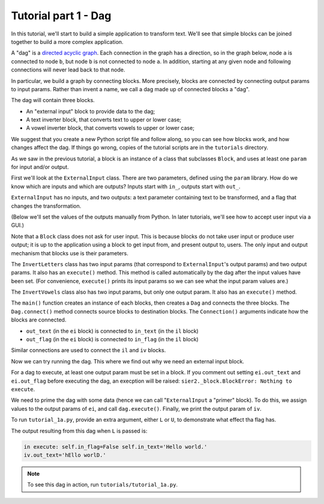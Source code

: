 Tutorial part 1 - Dag
=====================

In this tutorial, we'll start to build a simple application to transform text.
We'll see that simple blocks can be joined together to build
a more complex application.

A "dag" is a `directed acyclic graph <https://en.wikipedia.org/wiki/Directed_acyclic_graph>`_. Each connection in the graph has a direction,
so in the graph below, node ``a`` is connected to node ``b``,
but node ``b`` is not connected to node ``a``. In addition, starting at
any given node and following connections will never lead back to that node.

.. image:: Tred-G.svg.png
    :align: center

In particular, we build a graph by connecting blocks. More precisely,
blocks are connected by connecting output params to input params.
Rather than invent a name, we call a dag made up of connected blocks
a "dag".

The dag will contain three blocks.

* An "external input" block to provide data to the dag;
* A text inverter block, that converts text to upper or lower case;
* A vowel inverter block, that converts vowels to upper or lower case;

We suggest that you create a new Python script file and follow along,
so you can see how blocks work, and how changes affect the dag.
If things go wrong, copies of the tutorial scripts are in the ``tutorials``
directory.

As we saw in the previous tutorial, a block is an instance of a class that
subclasses ``Block``, and uses at least one ``param`` for input and/or output.

First we'll look at the ``ExternalInput`` class. There are two parameters,
defined using the ``param`` library. How do we know which are inputs and
which are outputs? Inputs start with ``in_``, outputs start with ``out_``.

``ExternalInput`` has no inputs, and two outputs: a text parameter
containing text to be transformed, and a flag that changes the transformation.

(Below we'll set the values of the outputs manually from Python.
In later tutorials, we'll see how to accept user input via a GUI.)

Note that a ``Block`` class does not ask for user input.
This is because blocks do not take user input or produce user
output; it is up to the application using a block to get input from, and present
output to, users. The only input and output mechanism that blocks use is their
parameters.

The ``InvertLetters`` class has two input params (that correspond to
``ExternalInput``'s output params) and two output params. It also has an
``execute()`` method.
This method is called automatically by the dag after the input values have been set.
(For convenience, ``execute()`` prints its input params so we can see what the input
param values are.)

The ``InvertVowels`` class also has two input params, but only one output param.
It also has an ``execute()`` method.

The ``main()`` function creates an instance of each blocks, then creates a ``Dag`` and
connects the three blocks. The ``Dag.connect()`` method connects source blocks
to destination blocks. The ``Connection()`` arguments indicate
how the blocks are connected.

* ``out_text`` (in the ``ei`` block) is connected to ``in_text`` (in the ``il`` block)
* ``out_flag`` (in the ``ei`` block) is connected to ``in_flag`` (in the ``il`` block)

Similar connections are used to connect the ``il`` and ``iv`` blocks.

Now we can try running the dag. This where we find out why we need an
external input block.

For a dag to execute, at least one output param must be set in a block. If you comment
out setting ``ei.out_text`` and ``ei.out_flag`` before executing the dag,
an execption will be raised: ``sier2._block.BlockError: Nothing to execute``.

We need to prime the dag with some data (hence we can call "``ExternalInput``
a "primer" block). To do this, we assign values to the output params of ``ei``,
and call ``dag.execute()``. Finally, we print the output param of ``iv``.

To run ``tutorial_1a.py``, provide an extra argument, either ``L`` or ``U``,
to demonstrate what effect tha flag has.

The output resulting from this dag when ``L`` is passed is:

.. code-block:: text

    in execute: self.in_flag=False self.in_text='Hello world.'
    iv.out_text='hEllo worlD.'

.. note::

    To see this dag in action, run ``tutorials/tutorial_1a.py``.
